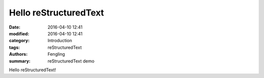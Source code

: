 Hello reStructuredText
======================

:date: 2016-04-10 12:41
:modified: 2016-04-10 12:41
:category: Introduction
:tags: reStructuredText
:authors: Fengling
:summary: reStructuredText demo

Hello reStructuredText!
